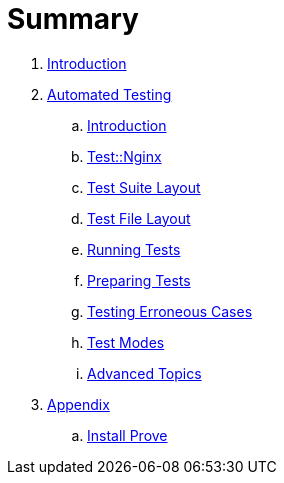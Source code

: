 = Summary

. link:README.adoc[Introduction]
. link:testing/README.adoc[Automated Testing]
.. link:testing/introduction.adoc[Introduction]
.. link:testing/test-nginx.adoc[Test::Nginx]
.. link:testing/test-suite-layout.adoc[Test Suite Layout]
.. link:testing/test-file-layout.adoc[Test File Layout]
.. link:testing/running-tests.adoc[Running Tests]
.. link:testing/preparing-tests.adoc[Preparing Tests]
.. link:testing/testing-erroneous-cases.adoc[Testing Erroneous Cases]
.. link:testing/test-modes.adoc[Test Modes]
.. link:testing/advanced-topics.adoc[Advanced Topics]
. link:appendix/README.adoc[Appendix]
.. link:appendix/install-prove.adoc[Install Prove]
